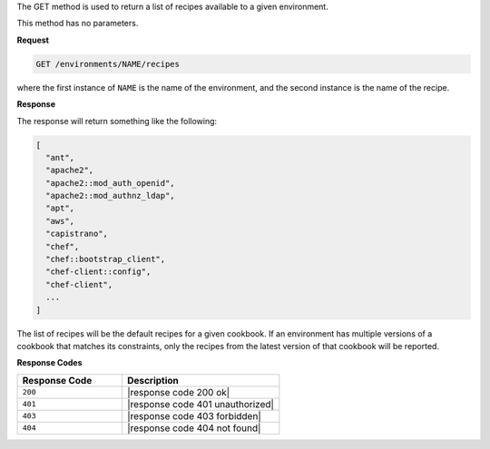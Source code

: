 .. The contents of this file are included in multiple topics.
.. This file should not be changed in a way that hinders its ability to appear in multiple documentation sets.

The GET method is used to return a list of recipes available to a given environment.

This method has no parameters.

**Request**

.. code-block:: xml

   GET /environments/NAME/recipes

where the first instance of ``NAME`` is the name of the environment, and the second instance is the name of the recipe.

**Response**

The response will return something like the following:

.. code-block:: javascript

   [
     "ant",
     "apache2",
     "apache2::mod_auth_openid",
     "apache2::mod_authnz_ldap",
     "apt",
     "aws",
     "capistrano",
     "chef",
     "chef::bootstrap_client",
     "chef-client::config",
     "chef-client",
     ...
   ]

The list of recipes will be the default recipes for a given cookbook. If an environment has multiple versions of a cookbook that matches its constraints, only the recipes from the latest version of that cookbook will be reported.

**Response Codes**

.. list-table::
   :widths: 200 300
   :header-rows: 1

   * - Response Code
     - Description
   * - ``200``
     - |response code 200 ok|
   * - ``401``
     - |response code 401 unauthorized|
   * - ``403``
     - |response code 403 forbidden|
   * - ``404``
     - |response code 404 not found|
